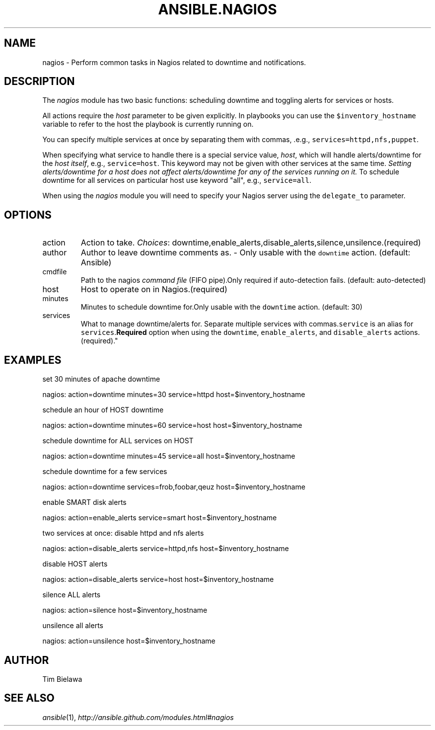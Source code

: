 .TH ANSIBLE.NAGIOS 3 "2013-02-01" "1.0" "ANSIBLE MODULES"
." generated from library/nagios
.SH NAME
nagios \- Perform common tasks in Nagios related to downtime and notifications.
." ------ DESCRIPTION
.SH DESCRIPTION
.PP
The \fInagios\fR module has two basic functions: scheduling downtime and toggling alerts for services or hosts. 
.PP
All actions require the \fIhost\fR parameter to be given explicitly. In playbooks you can use the \fC$inventory_hostname\fR variable to refer to the host the playbook is currently running on. 
.PP
You can specify multiple services at once by separating them with commas, .e.g., \fCservices=httpd,nfs,puppet\fR. 
.PP
When specifying what service to handle there is a special service value, \fIhost\fR, which will handle alerts/downtime for the \fIhost itself\fR, e.g., \fCservice=host\fR. This keyword may not be given with other services at the same time. \fISetting alerts/downtime for a host does not affect alerts/downtime for any of the services running on it.\fR To schedule downtime for all services on particular host use keyword "all", e.g., \fCservice=all\fR. 
.PP
When using the \fInagios\fR module you will need to specify your Nagios server using the \fCdelegate_to\fR parameter. 
." ------ OPTIONS
."
."
.SH OPTIONS
   
.IP action
Action to take.
.IR Choices :
downtime,enable_alerts,disable_alerts,silence,unsilence.(required)   
.IP author
Author to leave downtime comments as. - Only usable with the \fCdowntime\fR action. (default: Ansible)   
.IP cmdfile
Path to the nagios \fIcommand file\fR (FIFO pipe).Only required if auto-detection fails. (default: auto-detected)   
.IP host
Host to operate on in Nagios.(required)   
.IP minutes
Minutes to schedule downtime for.Only usable with the \fCdowntime\fR action. (default: 30)   
.IP services
What to manage downtime/alerts for. Separate multiple services with commas.\fCservice\fR is an alias for \fCservices\fR.\fBRequired\fR option when using the \fCdowntime\fR, \fCenable_alerts\fR, and \fCdisable_alerts\fR actions.(required)."
."
." ------ NOTES
."
."
." ------ EXAMPLES
.SH EXAMPLES
.PP
set 30 minutes of apache downtime

.nf
nagios: action=downtime minutes=30 service=httpd host=$inventory_hostname
.fi
.PP
schedule an hour of HOST downtime

.nf
nagios: action=downtime minutes=60 service=host host=$inventory_hostname
.fi
.PP
schedule downtime for ALL services on HOST

.nf
nagios: action=downtime minutes=45 service=all host=$inventory_hostname
.fi
.PP
schedule downtime for a few services

.nf
nagios: action=downtime services=frob,foobar,qeuz host=$inventory_hostname
.fi
.PP
enable SMART disk alerts

.nf
nagios: action=enable_alerts service=smart host=$inventory_hostname
.fi
.PP
two services at once: disable httpd and nfs alerts

.nf
nagios: action=disable_alerts service=httpd,nfs host=$inventory_hostname
.fi
.PP
disable HOST alerts

.nf
nagios: action=disable_alerts service=host host=$inventory_hostname
.fi
.PP
silence ALL alerts

.nf
nagios: action=silence host=$inventory_hostname
.fi
.PP
unsilence all alerts

.nf
nagios: action=unsilence host=$inventory_hostname
.fi
." ------- AUTHOR
.SH AUTHOR
Tim Bielawa
.SH SEE ALSO
.IR ansible (1),
.I http://ansible.github.com/modules.html#nagios